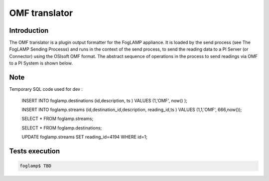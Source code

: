 OMF translator
==============

Introduction
------------
The OMF translator is a plugin output formatter for the FogLAMP appliance. It is loaded by the send process (see The FogLAMP Sending Processs) and runs in the context of the send process, to send the reading data to a PI Server (or Connector) using the OSIsoft OMF format. The abstract sequence of operations in the process to send readings via OMF to a PI System is shown below.


Note
------------

Temporary SQL code used for dev :

    INSERT INTO foglamp.destinations (id,description, ts ) VALUES (1,'OMF', now() );

    INSERT INTO foglamp.streams (id,destination_id,description, reading_id,ts ) VALUES (1,1,'OMF', 666,now());

    SELECT * FROM foglamp.streams;

    SELECT * FROM foglamp.destinations;

    UPDATE foglamp.streams SET reading_id=4194 WHERE id=1;


Tests execution
-------------

.. code-block:: bash

    foglamp$ TBD
